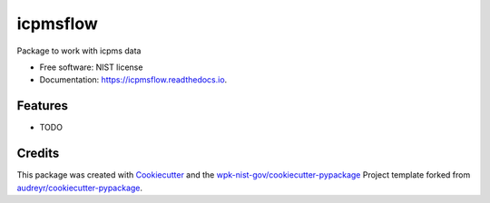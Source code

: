 =========
icpmsflow
=========


.. image:: https://img.shields.io/pypi/v/icpmsflow.svg
        :target: https://pypi.python.org/pypi/icpmsflow

.. image:: https://img.shields.io/travis/wpk-nist-gov/icpmsflow.svg
        :target: https://travis-ci.com/wpk-nist-gov/icpmsflow

.. image:: https://readthedocs.org/projects/icpmsflow/badge/?version=latest
        :target: https://icpmsflow.readthedocs.io/en/latest/?badge=latest
        :alt: Documentation Status




Package to work with icpms data


* Free software: NIST license
* Documentation: https://icpmsflow.readthedocs.io.


Features
--------

* TODO

Credits
-------

This package was created with Cookiecutter_ and the `wpk-nist-gov/cookiecutter-pypackage`_ Project template forked from `audreyr/cookiecutter-pypackage`_.

.. _Cookiecutter: https://github.com/audreyr/cookiecutter
.. _`wpk-nist-gov/cookiecutter-pypackage`: https://github.com/wpk-nist-gov/cookiecutter-pypackage
.. _`audreyr/cookiecutter-pypackage`: https://github.com/audreyr/cookiecutter-pypackage
